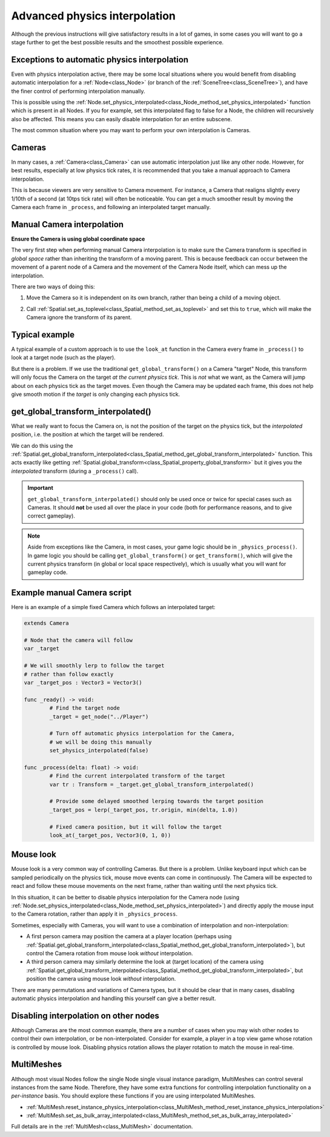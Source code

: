 .. _doc_advanced_physics_interpolation:

Advanced physics interpolation
==============================

Although the previous instructions will give satisfactory results in a lot of games, in some cases you will want to go a stage further to get the best possible results and the smoothest possible experience.

Exceptions to automatic physics interpolation
^^^^^^^^^^^^^^^^^^^^^^^^^^^^^^^^^^^^^^^^^^^^^

Even with physics interpolation active, there may be some local situations where you would benefit from disabling automatic interpolation for a :ref:`Node<class_Node>` (or branch of the :ref:`SceneTree<class_SceneTree>`), and have the finer control of performing interpolation manually.

This is possible using the :ref:`Node.set_physics_interpolated<class_Node_method_set_physics_interpolated>` function which is present in all Nodes. If you for example, set this interpolated flag to false for a Node, the children will recursively also be affected. This means you can easily disable interpolation for an entire subscene.

The most common situation where you may want to perform your own interpolation is Cameras.

Cameras
^^^^^^^

In many cases, a :ref:`Camera<class_Camera>` can use automatic interpolation just like any other node. However, for best results, especially at low physics tick rates, it is recommended that you take a manual approach to Camera interpolation.

This is because viewers are very sensitive to Camera movement. For instance, a Camera that realigns slightly every 1/10th of a second (at 10tps tick rate) will often be noticeable. You can get a much smoother result by moving the Camera each frame in ``_process``, and following an interpolated target manually.

Manual Camera interpolation
^^^^^^^^^^^^^^^^^^^^^^^^^^^

**Ensure the Camera is using global coordinate space**

The very first step when performing manual Camera interpolation is to make sure the Camera transform is specified in *global space* rather than inheriting the transform of a moving parent. This is because feedback can occur between the movement of a parent node of a Camera and the movement of the Camera Node itself, which can mess up the interpolation.

There are two ways of doing this:

1) Move the Camera so it is independent on its own branch, rather than being a child of a moving object.

.. image:: img/fti_camera_worldspace.png

2) Call :ref:`Spatial.set_as_toplevel<class_Spatial_method_set_as_toplevel>` and set this to ``true``, which will make the Camera ignore the transform of its parent.

Typical example
^^^^^^^^^^^^^^^

A typical example of a custom approach is to use the ``look_at`` function in the Camera every frame in ``_process()`` to look at a target node (such as the player).

But there is a problem. If we use the traditional ``get_global_transform()`` on a Camera "target" Node, this transform will only focus the Camera on the target *at the current physics tick*. This is *not* what we want, as the Camera will jump about on each physics tick as the target moves. Even though the Camera may be updated each frame, this does not help give smooth motion if the *target* is only changing each physics tick.

get_global_transform_interpolated()
^^^^^^^^^^^^^^^^^^^^^^^^^^^^^^^^^^^

What we really want to focus the Camera on, is not the position of the target on the physics tick, but the *interpolated* position, i.e. the position at which the target will be rendered.

We can do this using the :ref:`Spatial.get_global_transform_interpolated<class_Spatial_method_get_global_transform_interpolated>` function. This acts exactly like getting :ref:`Spatial.global_transform<class_Spatial_property_global_transform>` but it gives you the *interpolated* transform (during a ``_process()`` call).

.. important:: ``get_global_transform_interpolated()`` should only be used once or twice for special cases such as Cameras. It should **not** be used all over the place in your code (both for performance reasons, and to give correct gameplay).

.. note:: Aside from exceptions like the Camera, in most cases, your game logic should be in ``_physics_process()``. In game logic you should be calling ``get_global_transform()`` or ``get_transform()``, which will give the current physics transform (in global or local space respectively), which is usually what you will want for gameplay code.

Example manual Camera script
^^^^^^^^^^^^^^^^^^^^^^^^^^^^

Here is an example of a simple fixed Camera which follows an interpolated target:

.. code-block:: python

	extends Camera
		
	# Node that the camera will follow
	var _target
		
	# We will smoothly lerp to follow the target
	# rather than follow exactly
	var _target_pos : Vector3 = Vector3()
		
	func _ready() -> void:
		# Find the target node
		_target = get_node("../Player")
		
		# Turn off automatic physics interpolation for the Camera,
		# we will be doing this manually
		set_physics_interpolated(false)
		
	func _process(delta: float) -> void:
		# Find the current interpolated transform of the target
		var tr : Transform = _target.get_global_transform_interpolated()
		
		# Provide some delayed smoothed lerping towards the target position 
		_target_pos = lerp(_target_pos, tr.origin, min(delta, 1.0))
		
		# Fixed camera position, but it will follow the target
		look_at(_target_pos, Vector3(0, 1, 0))

Mouse look
^^^^^^^^^^

Mouse look is a very common way of controlling Cameras. But there is a problem. Unlike keyboard input which can be sampled periodically on the physics tick, mouse move events can come in continuously. The Camera will be expected to react and follow these mouse movements on the next frame, rather than waiting until the next physics tick.

In this situation, it can be better to disable physics interpolation for the Camera node (using :ref:`Node.set_physics_interpolated<class_Node_method_set_physics_interpolated>`) and directly apply the mouse input to the Camera rotation, rather than apply it in ``_physics_process``.

Sometimes, especially with Cameras, you will want to use a combination of interpolation and non-interpolation:

* A first person camera may position the camera at a player location (perhaps using :ref:`Spatial.get_global_transform_interpolated<class_Spatial_method_get_global_transform_interpolated>`), but control the Camera rotation from mouse look *without* interpolation.
* A third person camera may similarly determine the look at (target location) of the camera using :ref:`Spatial.get_global_transform_interpolated<class_Spatial_method_get_global_transform_interpolated>`, but position the camera using mouse look *without* interpolation.

There are many permutations and variations of Camera types, but it should be clear that in many cases, disabling automatic physics interpolation and handling this yourself can give a better result.

Disabling interpolation on other nodes
^^^^^^^^^^^^^^^^^^^^^^^^^^^^^^^^^^^^^^

Although Cameras are the most common example, there are a number of cases when you may wish other nodes to control their own interpolation, or be non-interpolated. Consider for example, a player in a top view game whose rotation is controlled by mouse look. Disabling physics rotation allows the player rotation to match the mouse in real-time.


MultiMeshes
^^^^^^^^^^^

Although most visual Nodes follow the single Node single visual instance paradigm, MultiMeshes can control several instances from the same Node. Therefore, they have some extra functions for controlling interpolation functionality on a *per-instance* basis. You should explore these functions if you are using interpolated MultiMeshes.

- :ref:`MultiMesh.reset_instance_physics_interpolation<class_MultiMesh_method_reset_instance_physics_interpolation>`
- :ref:`MultiMesh.set_as_bulk_array_interpolated<class_MultiMesh_method_set_as_bulk_array_interpolated>`

Full details are in the :ref:`MultiMesh<class_MultiMesh>` documentation.

